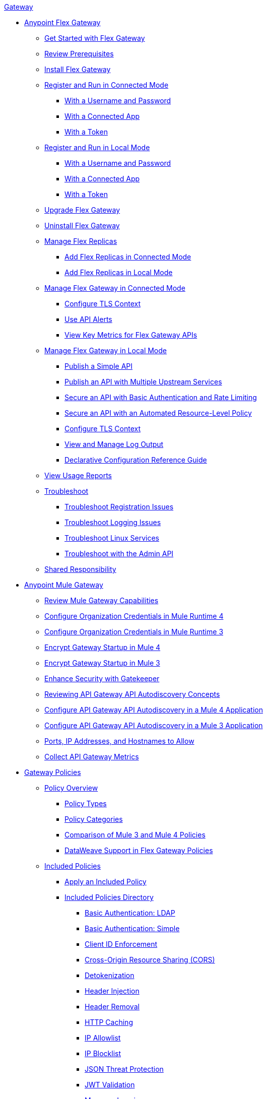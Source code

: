 .xref:index.adoc[Gateway]
* xref:flex-gateway-overview.adoc[Anypoint Flex Gateway]
** xref:flex-gateway-getting-started.adoc[Get Started with Flex Gateway]
** xref:flex-review-prerequisites.adoc[Review Prerequisites]
** xref:flex-install.adoc[Install Flex Gateway]
** xref:flex-conn-reg-run.adoc[Register and Run in Connected Mode]
*** xref:flex-conn-reg-run-up.adoc[With a Username and Password]
*** xref:flex-conn-reg-run-app.adoc[With a Connected App]
*** xref:flex-conn-reg-run-token.adoc[With a Token]
** xref:flex-local-reg-run.adoc[Register and Run in Local Mode]
*** xref:flex-local-reg-run-up.adoc[With a Username and Password]
*** xref:flex-local-reg-run-app.adoc[With a Connected App]
*** xref:flex-local-reg-run-token.adoc[With a Token]
** xref:flex-gateway-upgrade.adoc[Upgrade Flex Gateway] 
** xref:flex-gateway-uninstall.adoc[Uninstall Flex Gateway]
** xref:flex-gateway-replicas.adoc[Manage Flex Replicas]
*** xref:flex-conn-rep-run.adoc[Add Flex Replicas in Connected Mode]
*** xref:flex-local-rep-run.adoc[Add Flex Replicas in Local Mode]
** xref:flex-conn-manage.adoc[Manage Flex Gateway in Connected Mode]
*** xref:flex-conn-tls-config.adoc[Configure TLS Context]
*** xref:flex-use-api-alerts.adoc[Use API Alerts]
*** xref:flex-view-api-metrics.adoc[View Key Metrics for Flex Gateway APIs]
** xref:flex-local-manage.adoc[Manage Flex Gateway in Local Mode]
*** xref:flex-local-publish-simple-api.adoc[Publish a Simple API]
*** xref:flex-local-publish-api-multiple-services.adoc[Publish an API with Multiple Upstream Services]
*** xref:flex-local-secure-api-with-basic-auth-policy.adoc[Secure an API with Basic Authentication and Rate Limiting]
*** xref:flex-local-secure-api-with-auto-policy.adoc[Secure an API with an Automated Resource-Level Policy]
*** xref:flex-local-tls-config.adoc[Configure TLS Context]
*** xref:flex-local-view-manage-logs.adoc[View and Manage Log Output]
*** xref:flex-local-configuration-reference-guide.adoc[Declarative Configuration Reference Guide]
** xref:flex-view-usage-reports.adoc[View Usage Reports]
** xref:flex-troubleshoot.adoc[Troubleshoot]
*** xref:flex-troubleshoot-reg.adoc[Troubleshoot Registration Issues]
*** xref:flex-troubleshoot-logging.adoc[Troubleshoot Logging Issues]
*** xref:flex-troubleshoot-linux-services.adoc[Troubleshoot Linux Services]
*** xref:flex-troubleshoot-admin-api.adoc[Troubleshoot with the Admin API]
** xref:flex-shared-responsibility.adoc[Shared Responsibility]
* xref:mule-gateway-overview.adoc[Anypoint Mule Gateway]
** xref:mule-gateway-capabilities-mule4.adoc[Review Mule Gateway Capabilities]
** xref:mule-gateway-org-credentials-mule4.adoc[Configure Organization Credentials in Mule Runtime 4]
** xref:mule-gateway-org-credentials-mule3.adoc[Configure Organization Credentials in Mule Runtime 3]
** xref:mule-gateway-encryption-mule4.adoc[Encrypt Gateway Startup in Mule 4]
** xref:mule-gateway-encryption-mule3.adoc[Encrypt Gateway Startup in Mule 3]
** xref:mule-gateway-gatekeeper.adoc[Enhance Security with Gatekeeper]
** xref:mule-gateway-autodiscovery-overview.adoc[Reviewing API Gateway API Autodiscovery Concepts]
** xref:mule-gateway-config-autodiscovery-mule4.adoc[Configure API Gateway API Autodiscovery in a Mule 4 Application]
** xref:mule-gateway-config-autodiscovery-mule3.adoc[Configure API Gateway API Autodiscovery in a Mule 3 Application]
** xref:mule-gateway-hostnames.adoc[Ports, IP Addresses, and Hostnames to Allow]
** xref:mule-gateway-metrics.adoc[Collect API Gateway Metrics]
* xref:policies-overview.adoc[Gateway Policies]
** xref:policies-policy-overview.adoc[Policy Overview]
*** xref:policies-policy-types.adoc[Policy Types]
*** xref:policies-policy-categories.adoc[Policy Categories]
*** xref:policies-compare-versions.adoc[Comparison of Mule 3 and Mule 4 Policies]
*** xref:policies-flex-dataweave-support.adoc[DataWeave Support in Flex Gateway Policies]
** xref:policies-included-overview.adoc[Included Policies]
*** xref:policies-included-apply.adoc[Apply an Included Policy]
*** xref:policies-included-directory.adoc[Included Policies Directory]
**** xref:policies-included-basic-auth-ldap.adoc[Basic Authentication: LDAP]
**** xref:policies-included-basic-auth-simple.adoc[Basic Authentication: Simple]
**** xref:policies-included-client-id-enforcement.adoc[Client ID Enforcement]
**** xref:policies-included-cors.adoc[Cross-Origin Resource Sharing (CORS)]
**** xref:policies-included-detokenization.adoc[Detokenization]
**** xref:policies-included-header-injection.adoc[Header Injection]
**** xref:policies-included-header-removal.adoc[Header Removal]
**** xref:policies-included-http-caching.adoc[HTTP Caching]
**** xref:policies-included-ip-allowlist.adoc[IP Allowlist]
**** xref:policies-included-ip-blocklist.adoc[IP Blocklist]
**** xref:policies-included-json-threat-protection.adoc[JSON Threat Protection]
**** xref:policies-included-jwt-validation.adoc[JWT Validation]
**** xref:policies-included-message-logging.adoc[Message Logging]
**** xref:policies-included-oauth-access-token-enforcement.adoc[OAuth 2.0 Access Token Enforcement Using Mule OAuth Provider]
**** xref:policies-included-openam-oauth-token-enforcement.adoc[OpenAM OAuth 2.0 Token Enforcement]
**** xref:policies-included-openid-token-enforcement.adoc[OpenID Connect OAuth 2.0 Token Enforcement]
**** xref:policies-included-pingfederate-oauth-token-enforcement.adoc[PingFederate OAuth 2.0 Token Enforcement]
**** xref:policies-included-rate-limiting.adoc[Rate Limiting]
**** xref:policies-included-rate-limiting-sla.adoc[Rate Limiting: SLA-Based]
**** xref:policies-included-spike-control.adoc[Spike Control]
**** xref:policies-included-tls.adoc[Transport Layer Security (TLS)]
**** xref:policies-included-tokenization.adoc[Tokenization]
**** xref:policies-included-xml-threat-protection.adoc[XML Threat Protection]
** xref:policies-automated-overview.adoc[Automated Policies]
*** xref:policies-automated-applying.adoc[Apply an Automated Policy]
** xref:policies-resource-level-overview.adoc[Resource-Level Policies]
*** xref:policies-resource-level-config-uri-regex.adoc[Configure URI Template Regex]
*** xref:policies-resource-level-disable-outbound.adoc[Disable Outbound Policies]
** xref:policies-custom-overview.adoc[Custom Policies]
*** xref:policies-custom-flex-implement-rust.adoc[Implement a Flex Gateway Custom Policy in Rust]
*** xref:policies-custom-flex-getting-started.adoc[Publish a Flex Gateway or Mule 4 Custom Policy]
*** xref:policies-custom-getting-started.adoc[Publish a Mule 4 Custom Policy]
*** xref:policies-custom-examples.adoc[Mule 4 Custom Policy Examples]
**** xref:policies-custom-response-example.adoc[Response Policy]
**** xref:policies-custom-set-authentication-example.adoc[Event Authentication Extension Policy]
*** xref:policies-custom-manage.adoc[Manage Online Mule 4 Custom Policies]
**** xref:policies-custom-package.adoc[Package a Custom Policy]
**** xref:policies-custom-upload-to-exchange.adoc[Upload a Custom Policy to Exchange]
**** xref:policies-custom-mule-4-reference.adoc[Review Custom Policy concepts]
**** xref:policies-custom-http-transform.adoc[Review HTTP Policy Transform Extension]
**** xref:policies-custom-mule-4-caching.adoc[Caching in a Custom Policy for Mule 4]
*** xref:policies-custom-manage-offline.adoc[Manage Offline Mule 4 Custom Policies]
**** xref:policies-custom-offline-apply.adoc[Applying Offline Custom Policies]
**** xref:policies-custom-offline-remove.adoc[Removing Offline Custom Policies]
** xref:policies-mule3.adoc[Policies in Mule 3]
*** xref:policies-mule3-available-policies.adoc[Categories]
*** xref:policies-mule3-using-policies.adoc[Apply a Policy]
*** xref:policies-mule3-setting-your-api-url.adoc[Set the API URL]
*** xref:policies-mule3-reorder-policies-task.adoc[Re-order Policies]
*** xref:policies-mule3-tutorial-manage-an-api.adoc[Apply a Policy and SLA Tier]
*** xref:policies-mule3-resource-level-policies.adoc[Resource Level Policies]
*** xref:policies-mule3-prepare-raml.adoc[RAML-based API Policies]
*** xref:policies-mule3-disable-edit-remove.adoc[Disable, Edit, or Remove a Policy]
*** xref:policies-mule3-provided-policies.adoc[Included Policies]
**** xref:policies-mule3-add-headers-policy.adoc[Header Injection Policy]
**** xref:policies-mule3-remove-headers-policy.adoc[Header Removal Policy]
**** xref:policies-mule3-cors-policy.adoc[CORS]
**** xref:policies-mule3-client-id-based-policies.adoc[Client ID Enforcement]
**** xref:policies-mule3-http-basic-authentication-policy.adoc[HTTP Basic Authentication Policy]
**** xref:policies-mule3-json-threat.adoc[JSON Threat Protection]
**** xref:policies-mule3-xml-threat.adoc[XML Threat Protection]
**** xref:policies-mule3-ldap-security-manager.adoc[LDAP Security Manager]
**** xref:policies-mule3-simple-security-manager.adoc[Simple Security Manager]
**** xref:policies-mule3-throttling-rate-limit.adoc[Throttling and Rate Limiting]
**** xref:policies-mule3-rate-limiting-and-throttling-sla-based-policies.adoc[Rate Limiting and Throttling - SLA-Based]
**** xref:policies-mule3-apply-rate-limiting.adoc[Rate Limiting Policy]
**** xref:policies-mule3-rate-limiting-and-throttling.adoc[Rate Limiting and Throttling]
**** xref:policies-mule3-aes-oauth-faq.adoc[OAuth 2 Policies]
**** xref:policies-mule3-mule-oauth-2.0-token-validation-policy.adoc[Mule OAuth 2.0 Access Token]
**** xref:policies-mule3-openam-oauth-token-enforcement-policy.adoc[OpenAM OAuth 2.0 Token Enforcement Policy]
**** xref:policies-mule3-apply-oauth-token-policy.adoc[OAuth 2.0 Token Validation]
*** xref:policies-mule3-custom-policies.adoc[Custom Policies]
**** xref:policies-mule3-creating-custom-policy.adoc[Create a Custom Policy]
**** xref:policies-custom-response-example.adoc[Custom Policy Example]
**** xref:policies-mule3-custom-policy-references.adoc[Configuration and Definition File Reference]
**** xref:policies-mule3-pointcut-reference.adoc[Pointcut Reference]
**** xref:policies-mule3-resource-level-custom-policy.adoc[Enable a Resource Level Support for a Custom Policy]
**** xref:change-custom-policy-mule3.adoc[Change a Custom Policy Version]